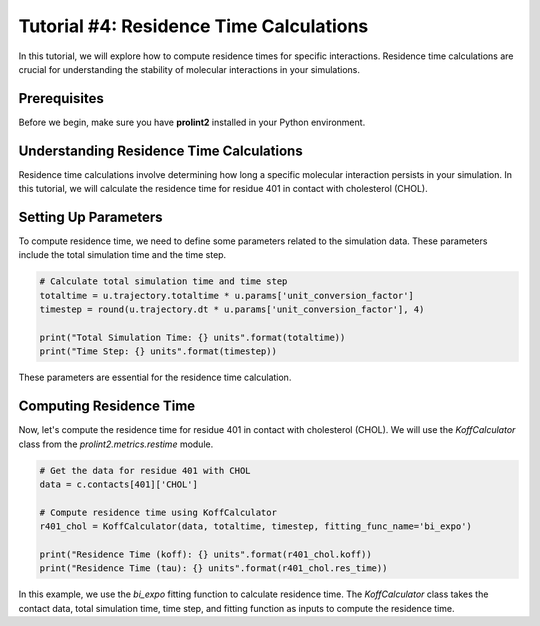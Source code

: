 Tutorial #4: Residence Time Calculations
========================================

In this tutorial, we will explore how to compute residence times for specific interactions. Residence time calculations are crucial for understanding the stability of molecular interactions in your simulations.

Prerequisites
-------------

Before we begin, make sure you have **prolint2** installed in your Python environment.

.. code-block:: python
    from prolint2 import Universe
    from prolint2.metrics.restime import KoffCalculator
    from prolint2.sampledata import GIRKDataSample

    GIRK = GIRKDataSample()
    u = Universe(GIRK.coordinates, GIRK.trajectory)
    u.normalize_by = 'actual_time'  # Ensure we use the true time for normalization
    c = u.compute_contacts(cutoff=7)

Understanding Residence Time Calculations
-----------------------------------------

Residence time calculations involve determining how long a specific molecular interaction persists in your simulation. In this tutorial, we will calculate the residence time for residue 401 in contact with cholesterol (CHOL).

Setting Up Parameters
---------------------

To compute residence time, we need to define some parameters related to the simulation data. These parameters include the total simulation time and the time step.

.. code-block:: python

    # Calculate total simulation time and time step
    totaltime = u.trajectory.totaltime * u.params['unit_conversion_factor']
    timestep = round(u.trajectory.dt * u.params['unit_conversion_factor'], 4)

    print("Total Simulation Time: {} units".format(totaltime))
    print("Time Step: {} units".format(timestep))

These parameters are essential for the residence time calculation.

Computing Residence Time
------------------------

Now, let's compute the residence time for residue 401 in contact with cholesterol (CHOL). We will use the `KoffCalculator` class from the `prolint2.metrics.restime` module.

.. code-block:: python

    # Get the data for residue 401 with CHOL
    data = c.contacts[401]['CHOL']

    # Compute residence time using KoffCalculator
    r401_chol = KoffCalculator(data, totaltime, timestep, fitting_func_name='bi_expo')

    print("Residence Time (koff): {} units".format(r401_chol.koff))
    print("Residence Time (tau): {} units".format(r401_chol.res_time))

In this example, we use the `bi_expo` fitting function to calculate residence time. The `KoffCalculator` class takes the contact data, total simulation time, time step, and fitting function as inputs to compute the residence time.
